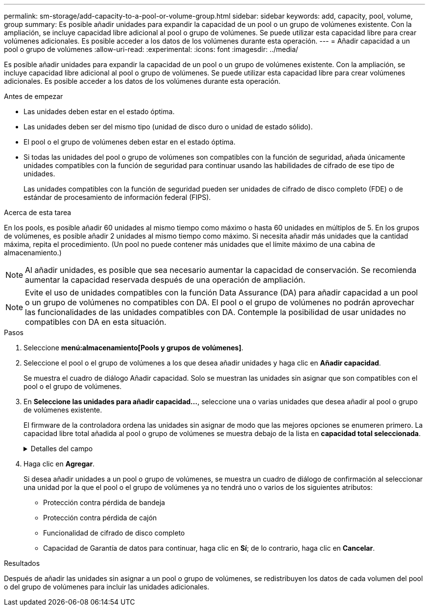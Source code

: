 ---
permalink: sm-storage/add-capacity-to-a-pool-or-volume-group.html 
sidebar: sidebar 
keywords: add, capacity, pool, volume, group 
summary: Es posible añadir unidades para expandir la capacidad de un pool o un grupo de volúmenes existente. Con la ampliación, se incluye capacidad libre adicional al pool o grupo de volúmenes. Se puede utilizar esta capacidad libre para crear volúmenes adicionales. Es posible acceder a los datos de los volúmenes durante esta operación. 
---
= Añadir capacidad a un pool o grupo de volúmenes
:allow-uri-read: 
:experimental: 
:icons: font
:imagesdir: ../media/


[role="lead"]
Es posible añadir unidades para expandir la capacidad de un pool o un grupo de volúmenes existente. Con la ampliación, se incluye capacidad libre adicional al pool o grupo de volúmenes. Se puede utilizar esta capacidad libre para crear volúmenes adicionales. Es posible acceder a los datos de los volúmenes durante esta operación.

.Antes de empezar
* Las unidades deben estar en el estado óptima.
* Las unidades deben ser del mismo tipo (unidad de disco duro o unidad de estado sólido).
* El pool o el grupo de volúmenes deben estar en el estado óptima.
* Si todas las unidades del pool o grupo de volúmenes son compatibles con la función de seguridad, añada únicamente unidades compatibles con la función de seguridad para continuar usando las habilidades de cifrado de ese tipo de unidades.
+
Las unidades compatibles con la función de seguridad pueden ser unidades de cifrado de disco completo (FDE) o de estándar de procesamiento de información federal (FIPS).



.Acerca de esta tarea
En los pools, es posible añadir 60 unidades al mismo tiempo como máximo o hasta 60 unidades en múltiplos de 5. En los grupos de volúmenes, es posible añadir 2 unidades al mismo tiempo como máximo. Si necesita añadir más unidades que la cantidad máxima, repita el procedimiento. (Un pool no puede contener más unidades que el límite máximo de una cabina de almacenamiento.)

[NOTE]
====
Al añadir unidades, es posible que sea necesario aumentar la capacidad de conservación. Se recomienda aumentar la capacidad reservada después de una operación de ampliación.

====
[NOTE]
====
Evite el uso de unidades compatibles con la función Data Assurance (DA) para añadir capacidad a un pool o un grupo de volúmenes no compatibles con DA. El pool o el grupo de volúmenes no podrán aprovechar las funcionalidades de las unidades compatibles con DA. Contemple la posibilidad de usar unidades no compatibles con DA en esta situación.

====
.Pasos
. Seleccione *menú:almacenamiento[Pools y grupos de volúmenes]*.
. Seleccione el pool o el grupo de volúmenes a los que desea añadir unidades y haga clic en *Añadir capacidad*.
+
Se muestra el cuadro de diálogo Añadir capacidad. Solo se muestran las unidades sin asignar que son compatibles con el pool o el grupo de volúmenes.

. En *Seleccione las unidades para añadir capacidad...*, seleccione una o varias unidades que desea añadir al pool o grupo de volúmenes existente.
+
El firmware de la controladora ordena las unidades sin asignar de modo que las mejores opciones se enumeren primero. La capacidad libre total añadida al pool o grupo de volúmenes se muestra debajo de la lista en *capacidad total seleccionada*.

+
.Detalles del campo
[%collapsible]
====
[cols="2*"]
|===
| Campo | Descripción 


 a| 
Bandeja
 a| 
Indica la ubicación de la bandeja de la unidad.



 a| 
Bahía
 a| 
Indica la ubicación de la bahía de la unidad.



 a| 
Capacidad (GIB)
 a| 
Indica la capacidad de la unidad.

** Siempre que sea posible, seleccione unidades con una capacidad igual a la de las unidades actuales en el pool o el grupo de volúmenes.
** Si debe añadir unidades sin asignar con una capacidad menor, tenga en cuenta que se reducirá la capacidad utilizable de cada unidad actual en el pool o el grupo de volúmenes. Por lo tanto, la capacidad de las unidades es la misma en todo el pool o grupo de volúmenes.
** Si debe añadir unidades sin asignar con una capacidad mayor, tenga en cuenta que se reducirá la capacidad utilizable de las unidades sin asignar que añada para que coincida con las capacidades actuales de las unidades en el pool o el grupo de volúmenes.




 a| 
Compatible con la función de seguridad
 a| 
Indica si la unidad es compatible con la función de seguridad.

** Puede proteger el pool o el grupo de volúmenes con la función Drive Security, pero todas las unidades deben ser compatibles con la función de seguridad para poder utilizar esta función.
** Puede combinar unidades que sean compatibles o no con la función de seguridad, pero no podrá utilizar las habilidades de cifrado de las unidades compatibles con la función de seguridad.
** Las unidades compatibles con la función de seguridad pueden ser unidades de cifrado de disco completo (FDE) o de estándar de procesamiento de información federal (FIPS).




 a| 
Compatible con DA
 a| 
Indica si la unidad es compatible con la función Data Assurance (DA).

** No se recomienda el uso de unidades compatibles con la función Data Assurance (DA) para añadir capacidad a un pool o un grupo de volúmenes compatibles con DA. El pool o el grupo de volúmenes ya no tendrán funcionalidades DE DA y no será posible habilitar DA en los volúmenes recién creados dentro del pool o grupo de volúmenes.
** No se recomienda el uso de unidades compatibles con la función Data Assurance (DA) para añadir capacidad a un pool o un grupo de volúmenes no compatibles con DA, ya que el pool o el grupo de volúmenes no podrán aprovechar las funcionalidades de las unidades compatible con DA (los atributos de las unidades no coincidirán). Contemple la posibilidad de usar unidades que no sean compatibles con DA en esta situación.


|===
====
. Haga clic en *Agregar*.
+
Si desea añadir unidades a un pool o grupo de volúmenes, se muestra un cuadro de diálogo de confirmación al seleccionar una unidad por la que el pool o el grupo de volúmenes ya no tendrá uno o varios de los siguientes atributos:

+
** Protección contra pérdida de bandeja
** Protección contra pérdida de cajón
** Funcionalidad de cifrado de disco completo
** Capacidad de Garantía de datos para continuar, haga clic en *Sí*; de lo contrario, haga clic en *Cancelar*.




.Resultados
Después de añadir las unidades sin asignar a un pool o grupo de volúmenes, se redistribuyen los datos de cada volumen del pool o del grupo de volúmenes para incluir las unidades adicionales.
